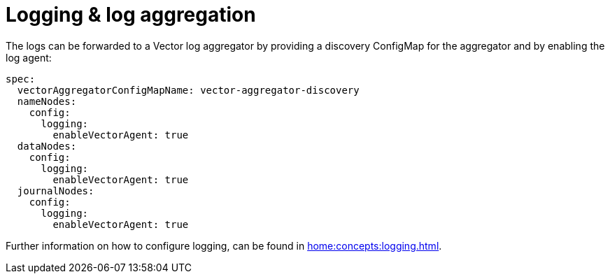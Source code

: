 = Logging & log aggregation

The logs can be forwarded to a Vector log aggregator by providing a discovery
ConfigMap for the aggregator and by enabling the log agent:

[source,yaml]
----
spec:
  vectorAggregatorConfigMapName: vector-aggregator-discovery
  nameNodes:
    config:
      logging:
        enableVectorAgent: true
  dataNodes:
    config:
      logging:
        enableVectorAgent: true
  journalNodes:
    config:
      logging:
        enableVectorAgent: true
----

Further information on how to configure logging, can be found in
xref:home:concepts:logging.adoc[].

